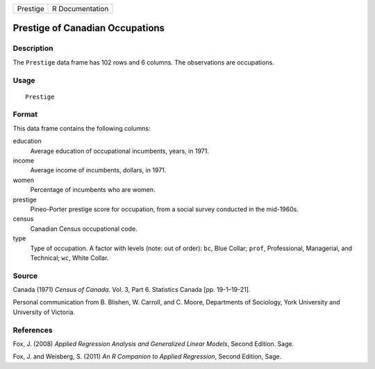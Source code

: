 +----------+-----------------+
| Prestige | R Documentation |
+----------+-----------------+

Prestige of Canadian Occupations
--------------------------------

Description
~~~~~~~~~~~

The ``Prestige`` data frame has 102 rows and 6 columns. The observations
are occupations.

Usage
~~~~~

::

    Prestige

Format
~~~~~~

This data frame contains the following columns:

education
    Average education of occupational incumbents, years, in 1971.

income
    Average income of incumbents, dollars, in 1971.

women
    Percentage of incumbents who are women.

prestige
    Pineo-Porter prestige score for occupation, from a social survey
    conducted in the mid-1960s.

census
    Canadian Census occupational code.

type
    Type of occupation. A factor with levels (note: out of order):
    ``bc``, Blue Collar; ``prof``, Professional, Managerial, and
    Technical; ``wc``, White Collar.

Source
~~~~~~

Canada (1971) *Census of Canada*. Vol. 3, Part 6. Statistics Canada [pp.
19-1–19-21].

Personal communication from B. Blishen, W. Carroll, and C. Moore,
Departments of Sociology, York University and University of Victoria.

References
~~~~~~~~~~

Fox, J. (2008) *Applied Regression Analysis and Generalized Linear
Models*, Second Edition. Sage.

Fox, J. and Weisberg, S. (2011) *An R Companion to Applied Regression*,
Second Edition, Sage.
